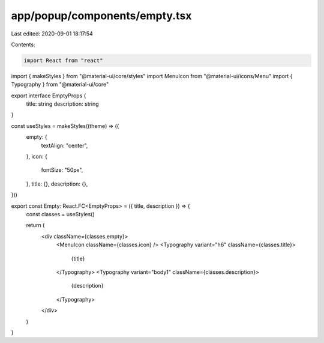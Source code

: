 app/popup/components/empty.tsx
==============================

Last edited: 2020-09-01 18:17:54

Contents:

.. code-block:: tsx

    import React from "react"
import { makeStyles } from "@material-ui/core/styles"
import MenuIcon from "@material-ui/icons/Menu"
import { Typography } from "@material-ui/core"

export interface EmptyProps {
  title: string
  description: string
}

const useStyles = makeStyles((theme) => ({
  empty: {
    textAlign: "center",
  },
  icon: {
    fontSize: "50px",
  },
  title: {},
  description: {},
}))

export const Empty: React.FC<EmptyProps> = ({ title, description }) => {
  const classes = useStyles()

  return (
    <div className={classes.empty}>
      <MenuIcon className={classes.icon} />
      <Typography variant="h6" className={classes.title}>
        {title}
      </Typography>
      <Typography variant="body1" className={classes.description}>
        {description}
      </Typography>
    </div>
  )
}


